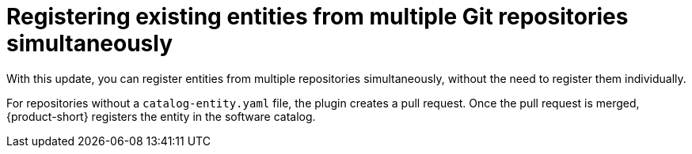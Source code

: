 [id="technology-preview-rhidp-1397"]
= Registering existing entities from multiple Git repositories simultaneously

With this update, you can register entities from multiple repositories simultaneously, without the need to register them individually.

For repositories without a `catalog-entity.yaml` file, the plugin creates a pull request.
Once the pull request is merged, {product-short} registers the entity in the software catalog.

// .Additional resources
// * link:https://issues.redhat.com/browse/RHIDP-1397[RHIDP-1397]
